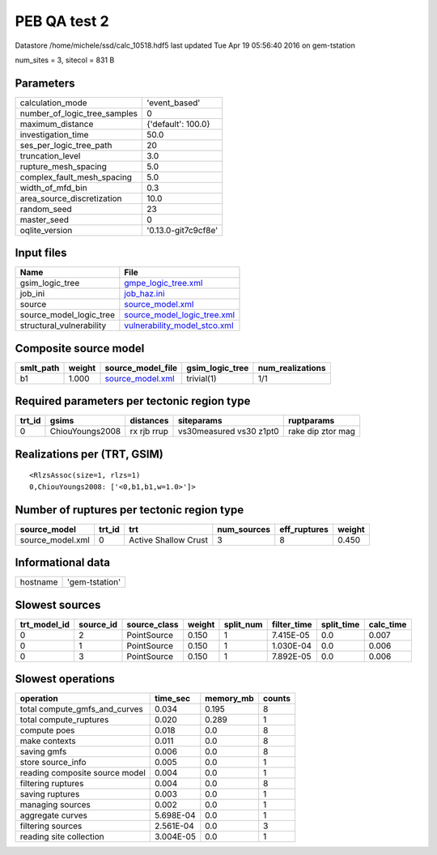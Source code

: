 PEB QA test 2
=============

Datastore /home/michele/ssd/calc_10518.hdf5 last updated Tue Apr 19 05:56:40 2016 on gem-tstation

num_sites = 3, sitecol = 831 B

Parameters
----------
============================ ===================
calculation_mode             'event_based'      
number_of_logic_tree_samples 0                  
maximum_distance             {'default': 100.0} 
investigation_time           50.0               
ses_per_logic_tree_path      20                 
truncation_level             3.0                
rupture_mesh_spacing         5.0                
complex_fault_mesh_spacing   5.0                
width_of_mfd_bin             0.3                
area_source_discretization   10.0               
random_seed                  23                 
master_seed                  0                  
oqlite_version               '0.13.0-git7c9cf8e'
============================ ===================

Input files
-----------
======================== ==============================================================
Name                     File                                                          
======================== ==============================================================
gsim_logic_tree          `gmpe_logic_tree.xml <gmpe_logic_tree.xml>`_                  
job_ini                  `job_haz.ini <job_haz.ini>`_                                  
source                   `source_model.xml <source_model.xml>`_                        
source_model_logic_tree  `source_model_logic_tree.xml <source_model_logic_tree.xml>`_  
structural_vulnerability `vulnerability_model_stco.xml <vulnerability_model_stco.xml>`_
======================== ==============================================================

Composite source model
----------------------
========= ====== ====================================== =============== ================
smlt_path weight source_model_file                      gsim_logic_tree num_realizations
========= ====== ====================================== =============== ================
b1        1.000  `source_model.xml <source_model.xml>`_ trivial(1)      1/1             
========= ====== ====================================== =============== ================

Required parameters per tectonic region type
--------------------------------------------
====== =============== =========== ======================= =================
trt_id gsims           distances   siteparams              ruptparams       
====== =============== =========== ======================= =================
0      ChiouYoungs2008 rx rjb rrup vs30measured vs30 z1pt0 rake dip ztor mag
====== =============== =========== ======================= =================

Realizations per (TRT, GSIM)
----------------------------

::

  <RlzsAssoc(size=1, rlzs=1)
  0,ChiouYoungs2008: ['<0,b1,b1,w=1.0>']>

Number of ruptures per tectonic region type
-------------------------------------------
================ ====== ==================== =========== ============ ======
source_model     trt_id trt                  num_sources eff_ruptures weight
================ ====== ==================== =========== ============ ======
source_model.xml 0      Active Shallow Crust 3           8            0.450 
================ ====== ==================== =========== ============ ======

Informational data
------------------
======== ==============
hostname 'gem-tstation'
======== ==============

Slowest sources
---------------
============ ========= ============ ====== ========= =========== ========== =========
trt_model_id source_id source_class weight split_num filter_time split_time calc_time
============ ========= ============ ====== ========= =========== ========== =========
0            2         PointSource  0.150  1         7.415E-05   0.0        0.007    
0            1         PointSource  0.150  1         1.030E-04   0.0        0.006    
0            3         PointSource  0.150  1         7.892E-05   0.0        0.006    
============ ========= ============ ====== ========= =========== ========== =========

Slowest operations
------------------
============================== ========= ========= ======
operation                      time_sec  memory_mb counts
============================== ========= ========= ======
total compute_gmfs_and_curves  0.034     0.195     8     
total compute_ruptures         0.020     0.289     1     
compute poes                   0.018     0.0       8     
make contexts                  0.011     0.0       8     
saving gmfs                    0.006     0.0       8     
store source_info              0.005     0.0       1     
reading composite source model 0.004     0.0       1     
filtering ruptures             0.004     0.0       8     
saving ruptures                0.003     0.0       1     
managing sources               0.002     0.0       1     
aggregate curves               5.698E-04 0.0       1     
filtering sources              2.561E-04 0.0       3     
reading site collection        3.004E-05 0.0       1     
============================== ========= ========= ======